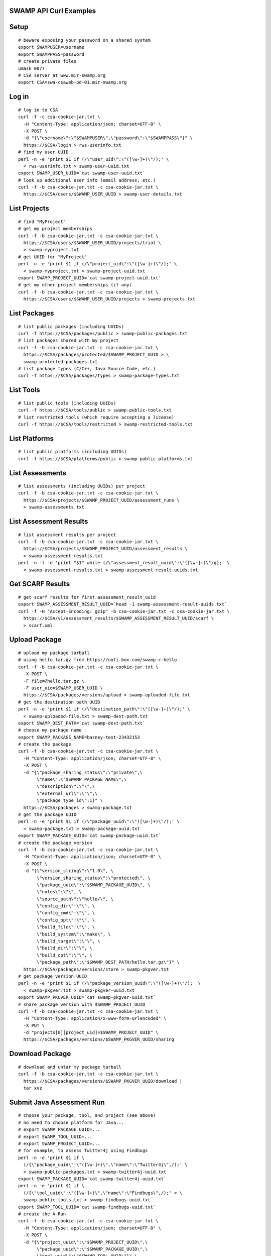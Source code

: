 .. swamp-curl-examples documentation master file, created by
   sphinx-quickstart on Fri Sep 30 11:58:57 2016.
   You can adapt this file completely to your liking, but it should at least
   contain the root `toctree` directive.

SWAMP API Curl Examples
===============================================

Setup
==================
::
   
   # beware exposing your password on a shared system
   export SWAMPUSER=username
   export SWAMPPASS=password
   # create private files
   umask 0077
   # CSA server at www.mir-swamp.org
   export CSA=swa-csaweb-pd-01.mir-swamp.org

Log in
==================
::
   
   # log in to CSA
   curl -f -c csa-cookie-jar.txt \
     -H "Content-Type: application/json; charset=UTF-8" \
     -X POST \
     -d "{\"username\":\"$SWAMPUSER\",\"password\":\"$SWAMPPASS\"}" \
     https://$CSA/login > rws-userinfo.txt
   # find my user UUID
   perl -n -e 'print $1 if (/\"user_uid\":\"([\w-]+)\"/);' \
     < rws-userinfo.txt > swamp-user-uuid.txt
   export SWAMP_USER_UUID=`cat swamp-user-uuid.txt`
   # look up additional user info (email address, etc.)
   curl -f -b csa-cookie-jar.txt -c csa-cookie-jar.txt \
     https://$CSA/users/$SWAMP_USER_UUID > swamp-user-details.txt

List Projects
==================
::
   
   # find "MyProject"
   # get my project memberships
   curl -f -b csa-cookie-jar.txt -c csa-cookie-jar.txt \
     https://$CSA/users/$SWAMP_USER_UUID/projects/trial \
     > swamp-myproject.txt
   # get UUID for "MyProject"
   perl -n -e 'print $1 if (/\"project_uid\":\"([\w-]+)\"/);' \
     < swamp-myproject.txt > swamp-project-uuid.txt
   export SWAMP_PROJECT_UUID=`cat swamp-project-uuid.txt`
   # get my other project memberships (if any)
   curl -f -b csa-cookie-jar.txt -c csa-cookie-jar.txt \
     https://$CSA/users/$SWAMP_USER_UUID/projects > swamp-projects.txt

List Packages
==================
::
   
   # list public packages (including UUIDs)
   curl -f https://$CSA/packages/public > swamp-public-packages.txt
   # list packages shared with my project
   curl -f -b csa-cookie-jar.txt -c csa-cookie-jar.txt \
     https://$CSA/packages/protected/$SWAMP_PROJECT_UUID > \
     swamp-protected-packages.txt
   # list package types (C/C++, Java Source Code, etc.)
   curl -f https://$CSA/packages/types > swamp-package-types.txt

List Tools
==================
::
   
   # list public tools (including UUIDs)
   curl -f https://$CSA/tools/public > swamp-public-tools.txt
   # list restricted tools (which require accepting a license)
   curl -f https://$CSA/tools/restricted > swamp-restricted-tools.txt

List Platforms
==================
::
   
   # list public platforms (including UUIDs)
   curl -f https://$CSA/platforms/public > swamp-public-platforms.txt

List Assessments
==================
::
   
   # list assessments (including UUIDs) per project
   curl -f -b csa-cookie-jar.txt -c csa-cookie-jar.txt \
     https://$CSA/projects/$SWAMP_PROJECT_UUID/assessment_runs \
     > swamp-assessments.txt

List Assessment Results
=======================
::
   
   # list assessment results per project
   curl -f -b csa-cookie-jar.txt -c csa-cookie-jar.txt \
     https://$CSA/projects/$SWAMP_PROJECT_UUID/assessment_results \
     > swamp-assessment-results.txt
   perl -n -l -e 'print "$1" while (/\"assessment_result_uuid\":\"([\w-]+)\"/g);' \
     < swamp-assessment-results.txt > swamp-assessment-result-uuids.txt

Get SCARF Results
==================
::
   
   # get scarf results for first assessment_result_uuid
   export SWAMP_ASSESSMENT_RESULT_UUID=`head -1 swamp-assessment-result-uuids.txt`
   curl -f -H "Accept-Encoding: gzip" -b csa-cookie-jar.txt -c csa-cookie-jar.txt \
     https://$CSA/v1/assessment_results/$SWAMP_ASSESSMENT_RESULT_UUID/scarf \
     > scarf.xml

Upload Package
==================
::
   
   # upload my package tarball
   # using hello.tar.gz from https://uofi.box.com/swamp-c-hello
   curl -f -b csa-cookie-jar.txt -c csa-cookie-jar.txt \
     -X POST \
     -F file=@hello.tar.gz \
     -F user_uid=$SWAMP_USER_UUID \
     https://$CSA/packages/versions/upload > swamp-uploaded-file.txt
   # get the destination path UUID
   perl -n -e 'print $1 if (/\"destination_path\":\"([\w-]+)\"/);' \
     < swamp-uploaded-file.txt > swamp-dest-path.txt
   export SWAMP_DEST_PATH=`cat swamp-dest-path.txt`
   # choose my package name
   export SWAMP_PACKAGE_NAME=basney-test-23432153
   # create the package
   curl -f -b csa-cookie-jar.txt -c csa-cookie-jar.txt \
     -H "Content-Type: application/json; charset=UTF-8" \
     -X POST \
     -d "{\"package_sharing_status\":\"private\",\
          \"name\":\"$SWAMP_PACKAGE_NAME\",\
          \"description\":\"\",\
          \"external_url\":\"\",\
          \"package_type_id\":1}" \
     https://$CSA/packages > swamp-package.txt
   # get the package UUID
   perl -n -e 'print $1 if (/\"package_uuid\":\"([\w-]+)\"/);' \
     < swamp-package.txt > swamp-package-uuid.txt
   export SWAMP_PACKAGE_UUID=`cat swamp-package-uuid.txt`
   # create the package version
   curl -f -b csa-cookie-jar.txt -c csa-cookie-jar.txt \
     -H "Content-Type: application/json; charset=UTF-8" \
     -X POST \
     -d "{\"version_string\":\"1.0\", \
          \"version_sharing_status\":\"protected\", \
          \"package_uuid\":\"$SWAMP_PACKAGE_UUID\", \
          \"notes\":\"\", \
          \"source_path\":\"hello/\", \
          \"config_dir\":\"\", \
          \"config_cmd\":\"\", \
          \"config_opt\":\"\", \
          \"build_file\":\"\", \
          \"build_system\":\"make\", \
          \"build_target\":\"\", \
          \"build_dir\":\"\", \
          \"build_opt\":\"\", \
          \"package_path\":\"$SWAMP_DEST_PATH/hello.tar.gz\"}" \
     https://$CSA/packages/versions/store > swamp-pkgver.txt
   # get package version UUID
   perl -n -e 'print $1 if (/\"package_version_uuid\":\"([\w-]+)\"/);' \
     < swamp-pkgver.txt > swamp-pkgver-uuid.txt
   export SWAMP_PKGVER_UUID=`cat swamp-pkgver-uuid.txt`
   # share package version with $SWAMP_PROJECT_UUID
   curl -f -b csa-cookie-jar.txt -c csa-cookie-jar.txt \
     -H "Content-Type: application/x-www-form-urlencoded" \
     -X PUT \
     -d "projects[0][project_uid]=$SWAMP_PROJECT_UUID" \
     https://$CSA/packages/versions/$SWAMP_PKGVER_UUID/sharing

Download Package
==================
::
   
   # download and untar my package tarball
   curl -f -b csa-cookie-jar.txt -c csa-cookie-jar.txt \
     https://$CSA/packages/versions/$SWAMP_PKGVER_UUID/download | 
     tar xvz
   
Submit Java Assessment Run
==========================
::
   
   # choose your package, tool, and project (see above)
   # no need to choose platform for Java...
   # export SWAMP_PACKAGE_UUID=...
   # export SWAMP_TOOL_UUID=...
   # export SWAMP_PROJECT_UUID=...
   # for example, to assess Twitter4j using Findbugs
   perl -n -e 'print $1 if \
     (/{\"package_uuid\":\"([\w-]+)\",\"name\":\"Twitter4j\",/);' \
     < swamp-public-packages.txt > swamp-twitter4j-uuid.txt
   export SWAMP_PACKAGE_UUID=`cat swamp-twitter4j-uuid.txt`
   perl -n -e 'print $1 if \
     (/{\"tool_uuid\":\"([\w-]+)\",\"name\":\"Findbugs\",/);' < \
     swamp-public-tools.txt > swamp-findbugs-uuid.txt
   export SWAMP_TOOL_UUID=`cat swamp-findbugs-uuid.txt`
   # create the A-Run
   curl -f -b csa-cookie-jar.txt -c csa-cookie-jar.txt \
     -H "Content-Type: application/json; charset=UTF-8" \
     -X POST \
     -d "{\"project_uuid\":\"$SWAMP_PROJECT_UUID\",\
          \"package_uuid\":\"$SWAMP_PACKAGE_UUID\",\
          \"tool_uuid\":\"$SWAMP_TOOL_UUID\"}" \
     https://$CSA/assessment_runs > swamp-a-run.txt
   # get the A-Run UUID
   perl -n -e 'print $1 if (/\"assessment_run_uuid\":\"([\w-]+)\"/);' \
     < swamp-a-run.txt > swamp-a-run-uuid.txt
   export SWAMP_ARUN_UUID=`cat swamp-a-run-uuid.txt`
   # schedule the A-Run
   curl -f -b csa-cookie-jar.txt -c csa-cookie-jar.txt \
     -H "Content-Type: application/x-www-form-urlencoded" \
     -X POST \
     -d "notify-when-complete=true" \
     -d "assessment-run-uuids[]=$SWAMP_ARUN_UUID" \
     https://$CSA/run_requests/one-time > swamp-a-run-request.txt
   
Submit C Assessment Run
=======================
::
   
   # choose your package, tool, platform and project (see above)
   # export SWAMP_PACKAGE_UUID=...
   # export SWAMP_TOOL_UUID=...
   # export SWAMP_PLATFORM_UUID=...
   # export SWAMP_PROJECT_UUID=...
   # for example, to assess Nagios using cppcheck on Fedora
   perl -n -e 'print $1 if \
     (/{\"package_uuid\":\"([\w-]+)\",\"name\":\"Nagios\",/);' \
     < swamp-public-packages.txt > swamp-nagios-uuid.txt
   export SWAMP_PACKAGE_UUID=`cat swamp-nagios-uuid.txt`
   perl -n -e 'print $1 if \
     (/{\"tool_uuid\":\"([\w-]+)\",\"name\":\"cppcheck\",/);' < \
     swamp-public-tools.txt > swamp-findbugs-uuid.txt
   export SWAMP_TOOL_UUID=`cat swamp-findbugs-uuid.txt`
   perl -n -e 'print $1 if \
     (/{\"platform_uuid\":\"([\w-]+)\",\"name\":\"Fedora Linux\",/);' \
     < swamp-public-platforms.txt > swamp-fedora-uuid.txt
   export SWAMP_PLATFORM_UUID=`cat swamp-fedora-uuid.txt`
   # create the A-Run
   curl -f -b csa-cookie-jar.txt -c csa-cookie-jar.txt \
     -H "Content-Type: application/json; charset=UTF-8" \
     -X POST \
     -d "{\"project_uuid\":\"$SWAMP_PROJECT_UUID\",\
          \"package_uuid\":\"$SWAMP_PACKAGE_UUID\",\
          \"platform_uuid\":\"$SWAMP_PLATFORM_UUID\",\
          \"tool_uuid\":\"$SWAMP_TOOL_UUID\"}" \
     https://$CSA/assessment_runs > swamp-a-run.txt
   # get the A-Run UUID
   perl -n -e 'print $1 if (/\"assessment_run_uuid\":\"([\w-]+)\"/);' \
     < swamp-a-run.txt > swamp-a-run-uuid.txt
   export SWAMP_ARUN_UUID=`cat swamp-a-run-uuid.txt`
   # schedule the A-Run
   curl -f -b csa-cookie-jar.txt -c csa-cookie-jar.txt \
     -H "Content-Type: application/x-www-form-urlencoded" \
     -X POST \
     -d "notify-when-complete=true" \
     -d "assessment-run-uuids[]=$SWAMP_ARUN_UUID" \
     https://$CSA/run_requests/one-time > swamp-a-run-request.txt

Submit Multiple Runs
====================
::
   
   # schedule the A-Runs, one per line
   curl -f -b csa-cookie-jar.txt -c csa-cookie-jar.txt \
     -H "Content-Type: application/x-www-form-urlencoded" \
     -X POST \
     -d "notify-when-complete=true" \
     -d "assessment-run-uuids[]=$SWAMP_ARUN_UUID1" \
     -d "assessment-run-uuids[]=$SWAMP_ARUN_UUID2" \
     -d "assessment-run-uuids[]=$SWAMP_ARUN_UUID3" \
     https://$CSA/run_requests/one-time > swamp-a-run-request.txt

Get Run Status
==================
::
   
   # view the most recent execution record(s) for my project
   curl -f -b csa-cookie-jar.txt -c csa-cookie-jar.txt \
     https://$CSA/projects/$SWAMP_PROJECT_UUID/execution_records?limit=1 > swamp-exec-record.txt
   # get the execution record UUID
   perl -n -e 'print $1 if (/\"execution_record_uuid\":\"([\w-]+)\"/);' \
     < swamp-exec-record.txt > swamp-exec-record-uuid.txt
   export SWAMP_EXEC_UUID=`cat swamp-exec-record-uuid.txt`
   # get the execution record directly
   curl -f -b csa-cookie-jar.txt -c csa-cookie-jar.txt \
     https://$CSA/execution_records/$SWAMP_EXEC_UUID > swamp-exec-record.txt
   # get the package UUID
   perl -n -e 'print $1 if (/\"package_uuid\":\"([\w-]+)\"/);' \
     < swamp-exec-record.txt > swamp-package-uuid.txt
   export SWAMP_PACKAGE_UUID=`cat swamp-package-uuid.txt`
   # get package info
   curl -f -b csa-cookie-jar.txt -c csa-cookie-jar.txt \
     https://$CSA/packages/$SWAMP_PACKAGE_UUID > swamp-package-info.txt
   # get the package version
   perl -n -e 'print $1 if (/\"package_version_uuid\":\"([\w-]+)\"/);' \
     < swamp-exec-record.txt > swamp-pkgver-uuid.txt
   export SWAMP_PKGVER_UUID=`cat swamp-pkgver-uuid.txt`
   # download and untar my package tarball
   curl -f -b csa-cookie-jar.txt -c csa-cookie-jar.txt \
     https://$CSA/packages/versions/$SWAMP_PKGVER_UUID/download | 
     tar xvz

Log Out
==================
::
   
   # clear out environment variables
   unset SWAMPUSER SWAMPPASS
   # log out of CSA
   curl -f -b csa-cookie-jar.txt -c csa-cookie-jar.txt \
     -X POST \
     -d "" \
     https://$CSA/logout
   # remove cookie jar
   rm -f csa-cookie-jar.txt

Error Checking
==================
::
   
   # 'curl -f' sets non-zero exit status ($?) on error
   curl -f -b csa-cookie-jar.txt -c csa-cookie-jar.txt \
     https://$CSA/users/nobody
   echo $?
   
Delete Package
==================
::
   
   # delete a package
   curl -f -b csa-cookie-jar.txt -c csa-cookie-jar.txt \
     -X DELETE \
     https://$CSA/packages/$SWAMP_PACKAGE_UUID
   
Get Current Logged In User
==========================
::
   
   # get current logged in user for CSA
   curl -f -b csa-cookie-jar.txt -c csa-cookie-jar.txt \
     https://$CSA/users/current
